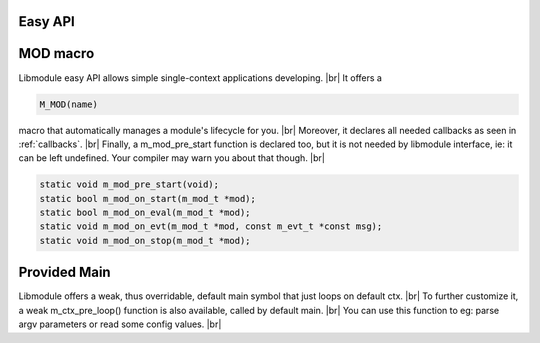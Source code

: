 .. |br| raw:: html

   <br />

Easy API
========

MOD macro
=========

Libmodule easy API allows simple single-context applications developing. |br|
It offers a

.. code::

    M_MOD(name)

macro that automatically manages a module's lifecycle for you. |br|
Moreover, it declares all needed callbacks as seen in :ref:`callbacks`. |br|
Finally, a m_mod_pre_start function is declared too, but it is not needed by libmodule interface, ie: it can be left undefined. Your compiler may warn you about that though. |br|

.. code::

    static void m_mod_pre_start(void);
    static bool m_mod_on_start(m_mod_t *mod);
    static bool m_mod_on_eval(m_mod_t *mod);
    static void m_mod_on_evt(m_mod_t *mod, const m_evt_t *const msg);
    static void m_mod_on_stop(m_mod_t *mod);

.. c:function:: m_mod_pre_start(void)

  This function will be called before any module is registered. |br|
  It is the per-module version of :ref:`m_ctx_pre_start <m_ctx_pre_start>` function.

Provided Main
=============

Libmodule offers a weak, thus overridable, default main symbol that just loops on default ctx. |br|
To further customize it, a weak m_ctx_pre_loop() function is also available, called by default main. |br|
You can use this function to eg: parse argv parameters or read some config values. |br|

.. c:function:: m_ctx_pre_loop(c, argc, argv)

  Called by default main. |br|
  Useful to initialize your program before libmodule starts looping on default context. |br|

  :param: :c:type:`m_ctx_t *` c: pointer to context.
  :param: :c:type:`int` argc: number of commandline arguments.
  :param: :c:type:`char *[]` argv: array of commandline arguments strings.

